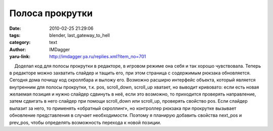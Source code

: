 Полоса прокрутки
================
:date: 2010-02-25 21:29:06
:tags: blender, last_gateway_to_hell
:category: text
:author: IMDagger
:yaru-link: http://imdagger.ya.ru/replies.xml?item_no=701

    Доделал код для полосы прокрутки в редакторе, в игровом режиме она
себя и так хорошо чувствовала. Теперь в редакторе можно захватить
слайдер и тащить его, при этом страница с содержимым рюкзака
обновляется. Сегодня дома почищу код скроллбара и выложу его. Возможно
расширю интерфейс объекта, который является внутренним для полосы
прокрутки, т.к. pos, scroll\_down, scroll\_up хватает, но выводит
кривовато: если есть новая желаемая позиция и нужно слайдер сдвинуть в
неё, если это возможно, то приходится проверять направление, затем
сдвигать в него слайдер при помощи scroll\_down или scroll\_up,
проверять свойство pos. Если слайдер вылазит за него, то применять
«обратный скроллинг», но контроллер рюкзака при прокрутке вызывает
обновление представления в случает необходимости. Поэтому я планирую
добавить свойства next\_pos и prev\_pos, чтобы определять возможность
перехода к новой позиции.

